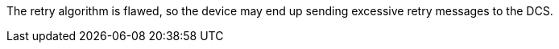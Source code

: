 The retry algorithm is flawed, so the device may end up sending excessive retry messages to the DCS.